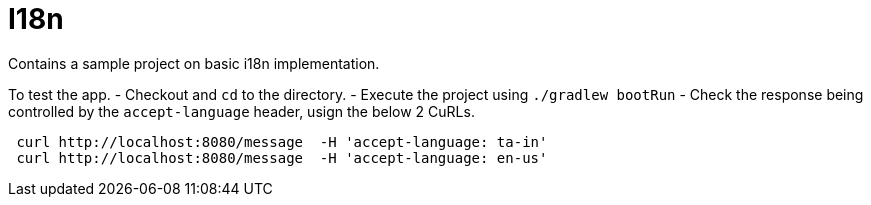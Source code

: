 # I18n

Contains a sample project on basic i18n implementation. 

To test the app.
- Checkout and `cd` to the directory.
- Execute the project using `./gradlew bootRun`
- Check the response being controlled by the `accept-language` header, usign the below 2 CuRLs.

```
 curl http://localhost:8080/message  -H 'accept-language: ta-in'
 curl http://localhost:8080/message  -H 'accept-language: en-us'
```
